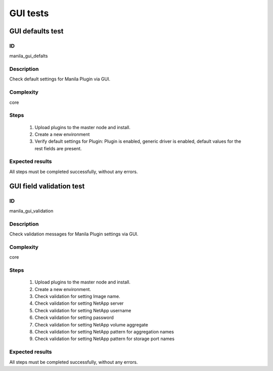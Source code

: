 =========
GUI tests
=========


GUI defaults test
-----------------


ID
##

manila_gui_defalts


Description
###########

Check default settings for Manila Plugin via GUI.


Complexity
##########

core


Steps
#####

    1. Upload plugins to the master node and install.
    2. Create a new environment
    3. Verify default settings for Plugin:
       Plugin is enabled, generic driver is enabled, default values for the
       rest fields are present. 


Expected results
################

All steps must be completed successfully, without any errors.


GUI field validation test
-------------------------


ID
##

manila_gui_validation


Description
###########

Check validation messages for Manila Plugin settings via GUI.


Complexity
##########

core


Steps
#####

    1. Upload plugins to the master node and install.
    2. Create a new environment.
    3. Check validation for setting Image name.
    4. Check validation for setting NetApp server 
    5. Check validation for setting NetApp username
    6. Check validation for setting password
    7. Check validation for setting NetApp volume aggregate
    8. Check validation for setting NetApp pattern for aggregation names
    9. Check validation for setting NetApp pattern for storage port names


Expected results
################

All steps must be completed successfully, without any errors.